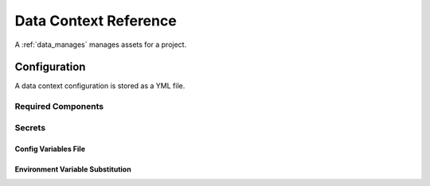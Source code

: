 .. _data_context_reference:

############################
Data Context Reference
############################

A :ref:`data_manages` manages assets for a project.

*************************
Configuration
*************************

A data context configuration is stored as a YML file.


Required Components
====================


Secrets
========


Config Variables File
-----------------------


Environment Variable Substitution
----------------------------------


